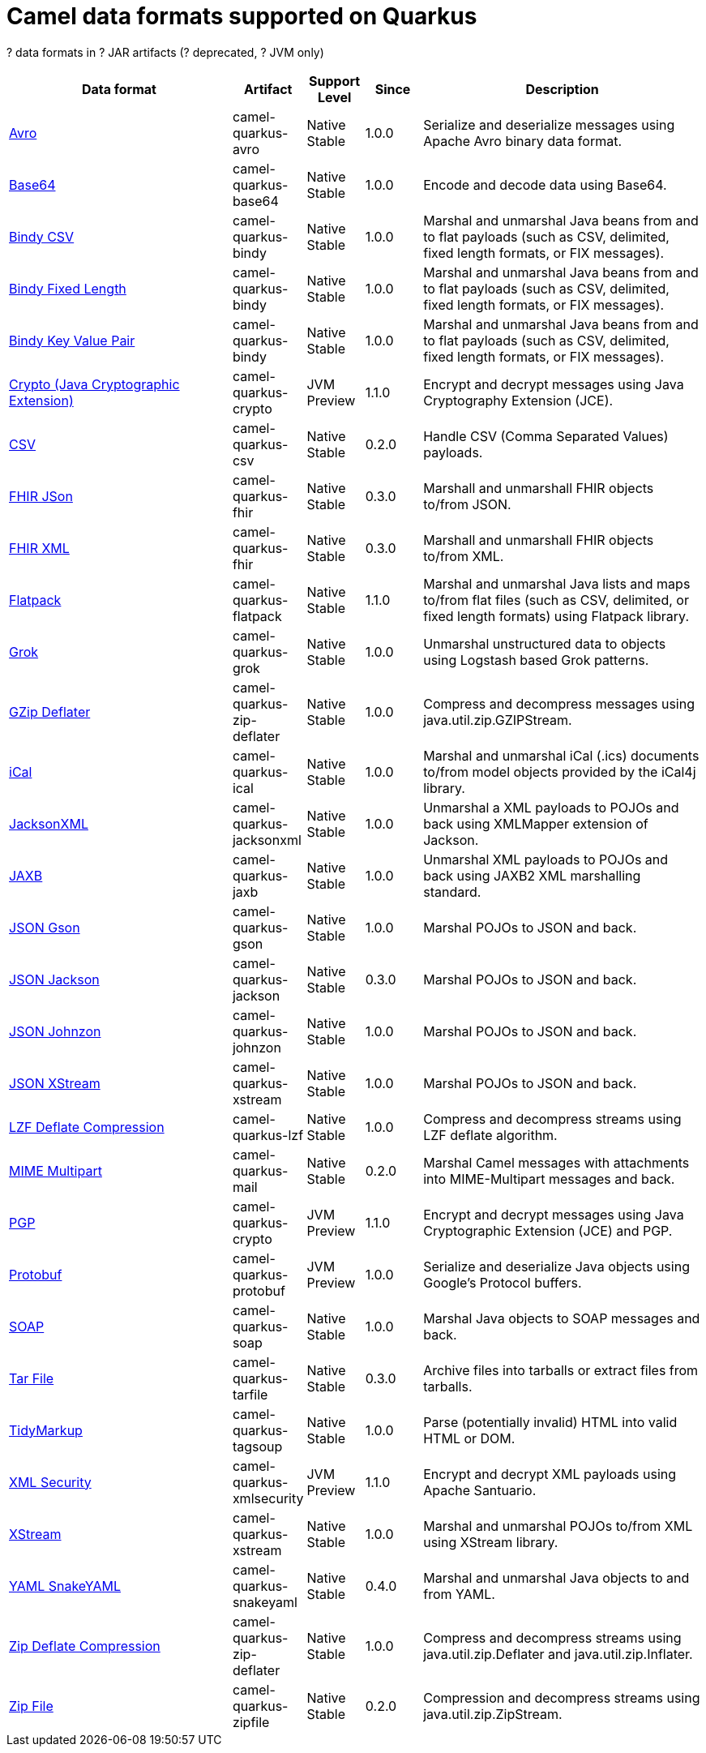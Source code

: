 // Do not edit directly!
// This file was generated by camel-quarkus-maven-plugin:update-doc-extensions-list

[camel-quarkus-dataformats]
= Camel data formats supported on Quarkus

[#cq-dataformats-table-row-count]##?## data formats in [#cq-dataformats-table-artifact-count]##?## JAR artifacts ([#cq-dataformats-table-deprecated-count]##?## deprecated, [#cq-dataformats-table-jvm-count]##?## JVM only)

[#cq-dataformats-table.counted-table,width="100%",cols="4,1,1,1,5",options="header"]
|===
| Data format | Artifact | Support Level | Since | Description

| xref:reference/extensions/avro.adoc[Avro] | [.camel-element-artifact]##camel-quarkus-avro## | [.camel-element-Native]##Native## +
Stable | 1.0.0 | Serialize and deserialize messages using Apache Avro binary data format.

| xref:reference/extensions/base64.adoc[Base64] | [.camel-element-artifact]##camel-quarkus-base64## | [.camel-element-Native]##Native## +
Stable | 1.0.0 | Encode and decode data using Base64.

| xref:reference/extensions/bindy.adoc[Bindy CSV] | [.camel-element-artifact]##camel-quarkus-bindy## | [.camel-element-Native]##Native## +
Stable | 1.0.0 | Marshal and unmarshal Java beans from and to flat payloads (such as CSV, delimited, fixed length formats, or FIX messages).

| xref:reference/extensions/bindy.adoc[Bindy Fixed Length] | [.camel-element-artifact]##camel-quarkus-bindy## | [.camel-element-Native]##Native## +
Stable | 1.0.0 | Marshal and unmarshal Java beans from and to flat payloads (such as CSV, delimited, fixed length formats, or FIX messages).

| xref:reference/extensions/bindy.adoc[Bindy Key Value Pair] | [.camel-element-artifact]##camel-quarkus-bindy## | [.camel-element-Native]##Native## +
Stable | 1.0.0 | Marshal and unmarshal Java beans from and to flat payloads (such as CSV, delimited, fixed length formats, or FIX messages).

| xref:reference/extensions/crypto.adoc[Crypto (Java Cryptographic Extension)] | [.camel-element-artifact]##camel-quarkus-crypto## | [.camel-element-JVM]##JVM## +
Preview | 1.1.0 | Encrypt and decrypt messages using Java Cryptography Extension (JCE).

| xref:reference/extensions/csv.adoc[CSV] | [.camel-element-artifact]##camel-quarkus-csv## | [.camel-element-Native]##Native## +
Stable | 0.2.0 | Handle CSV (Comma Separated Values) payloads.

| xref:reference/extensions/fhir.adoc[FHIR JSon] | [.camel-element-artifact]##camel-quarkus-fhir## | [.camel-element-Native]##Native## +
Stable | 0.3.0 | Marshall and unmarshall FHIR objects to/from JSON.

| xref:reference/extensions/fhir.adoc[FHIR XML] | [.camel-element-artifact]##camel-quarkus-fhir## | [.camel-element-Native]##Native## +
Stable | 0.3.0 | Marshall and unmarshall FHIR objects to/from XML.

| xref:reference/extensions/flatpack.adoc[Flatpack] | [.camel-element-artifact]##camel-quarkus-flatpack## | [.camel-element-Native]##Native## +
Stable | 1.1.0 | Marshal and unmarshal Java lists and maps to/from flat files (such as CSV, delimited, or fixed length formats) using Flatpack library.

| xref:reference/extensions/grok.adoc[Grok] | [.camel-element-artifact]##camel-quarkus-grok## | [.camel-element-Native]##Native## +
Stable | 1.0.0 | Unmarshal unstructured data to objects using Logstash based Grok patterns.

| xref:reference/extensions/zip-deflater.adoc[GZip Deflater] | [.camel-element-artifact]##camel-quarkus-zip-deflater## | [.camel-element-Native]##Native## +
Stable | 1.0.0 | Compress and decompress messages using java.util.zip.GZIPStream.

| xref:reference/extensions/ical.adoc[iCal] | [.camel-element-artifact]##camel-quarkus-ical## | [.camel-element-Native]##Native## +
Stable | 1.0.0 | Marshal and unmarshal iCal (.ics) documents to/from model objects provided by the iCal4j library.

| xref:reference/extensions/jacksonxml.adoc[JacksonXML] | [.camel-element-artifact]##camel-quarkus-jacksonxml## | [.camel-element-Native]##Native## +
Stable | 1.0.0 | Unmarshal a XML payloads to POJOs and back using XMLMapper extension of Jackson.

| xref:reference/extensions/jaxb.adoc[JAXB] | [.camel-element-artifact]##camel-quarkus-jaxb## | [.camel-element-Native]##Native## +
Stable | 1.0.0 | Unmarshal XML payloads to POJOs and back using JAXB2 XML marshalling standard.

| xref:reference/extensions/gson.adoc[JSON Gson] | [.camel-element-artifact]##camel-quarkus-gson## | [.camel-element-Native]##Native## +
Stable | 1.0.0 | Marshal POJOs to JSON and back.

| xref:reference/extensions/jackson.adoc[JSON Jackson] | [.camel-element-artifact]##camel-quarkus-jackson## | [.camel-element-Native]##Native## +
Stable | 0.3.0 | Marshal POJOs to JSON and back.

| xref:reference/extensions/johnzon.adoc[JSON Johnzon] | [.camel-element-artifact]##camel-quarkus-johnzon## | [.camel-element-Native]##Native## +
Stable | 1.0.0 | Marshal POJOs to JSON and back.

| xref:reference/extensions/xstream.adoc[JSON XStream] | [.camel-element-artifact]##camel-quarkus-xstream## | [.camel-element-Native]##Native## +
Stable | 1.0.0 | Marshal POJOs to JSON and back.

| xref:reference/extensions/lzf.adoc[LZF Deflate Compression] | [.camel-element-artifact]##camel-quarkus-lzf## | [.camel-element-Native]##Native## +
Stable | 1.0.0 | Compress and decompress streams using LZF deflate algorithm.

| xref:reference/extensions/mail.adoc[MIME Multipart] | [.camel-element-artifact]##camel-quarkus-mail## | [.camel-element-Native]##Native## +
Stable | 0.2.0 | Marshal Camel messages with attachments into MIME-Multipart messages and back.

| xref:reference/extensions/crypto.adoc[PGP] | [.camel-element-artifact]##camel-quarkus-crypto## | [.camel-element-JVM]##JVM## +
Preview | 1.1.0 | Encrypt and decrypt messages using Java Cryptographic Extension (JCE) and PGP.

| xref:reference/extensions/protobuf.adoc[Protobuf] | [.camel-element-artifact]##camel-quarkus-protobuf## | [.camel-element-JVM]##JVM## +
Preview | 1.0.0 | Serialize and deserialize Java objects using Google's Protocol buffers.

| xref:reference/extensions/soap.adoc[SOAP] | [.camel-element-artifact]##camel-quarkus-soap## | [.camel-element-Native]##Native## +
Stable | 1.0.0 | Marshal Java objects to SOAP messages and back.

| xref:reference/extensions/tarfile.adoc[Tar File] | [.camel-element-artifact]##camel-quarkus-tarfile## | [.camel-element-Native]##Native## +
Stable | 0.3.0 | Archive files into tarballs or extract files from tarballs.

| xref:reference/extensions/tagsoup.adoc[TidyMarkup] | [.camel-element-artifact]##camel-quarkus-tagsoup## | [.camel-element-Native]##Native## +
Stable | 1.0.0 | Parse (potentially invalid) HTML into valid HTML or DOM.

| xref:reference/extensions/xmlsecurity.adoc[XML Security] | [.camel-element-artifact]##camel-quarkus-xmlsecurity## | [.camel-element-JVM]##JVM## +
Preview | 1.1.0 | Encrypt and decrypt XML payloads using Apache Santuario.

| xref:reference/extensions/xstream.adoc[XStream] | [.camel-element-artifact]##camel-quarkus-xstream## | [.camel-element-Native]##Native## +
Stable | 1.0.0 | Marshal and unmarshal POJOs to/from XML using XStream library.

| xref:reference/extensions/snakeyaml.adoc[YAML SnakeYAML] | [.camel-element-artifact]##camel-quarkus-snakeyaml## | [.camel-element-Native]##Native## +
Stable | 0.4.0 | Marshal and unmarshal Java objects to and from YAML.

| xref:reference/extensions/zip-deflater.adoc[Zip Deflate Compression] | [.camel-element-artifact]##camel-quarkus-zip-deflater## | [.camel-element-Native]##Native## +
Stable | 1.0.0 | Compress and decompress streams using java.util.zip.Deflater and java.util.zip.Inflater.

| xref:reference/extensions/zipfile.adoc[Zip File] | [.camel-element-artifact]##camel-quarkus-zipfile## | [.camel-element-Native]##Native## +
Stable | 0.2.0 | Compression and decompress streams using java.util.zip.ZipStream.
|===

++++
<script type="text/javascript">
var countedTables = document.getElementsByClassName("counted-table");
if (countedTables) {
    var i;
    for (i = 0; i < countedTables.length; i++) {
        var table = countedTables[i];
        var tbody = table.getElementsByTagName("tbody")[0];
        var rowCountElement = document.getElementById(table.id + "-row-count");
        rowCountElement.innerHTML = tbody.getElementsByTagName("tr").length;
        var deprecatedCountElement = document.getElementById(table.id + "-deprecated-count");
        deprecatedCountElement.innerHTML = tbody.getElementsByClassName("camel-element-deprecated").length;
        var jvmCountElement = document.getElementById(table.id + "-jvm-count");
        jvmCountElement.innerHTML = tbody.getElementsByClassName("camel-element-JVM").length;

        var artifactCountElement = document.getElementById(table.id + "-artifact-count");
        var artifactElements = tbody.getElementsByClassName("camel-element-artifact");
        var artifactIdSet = new Set();
        var j;
        for (j = 0; j < artifactElements.length; j++) {
            artifactIdSet.add(artifactElements[j].innerHTML);
        }
        artifactCountElement.innerHTML = artifactIdSet.size;
    }
}
</script>
++++
